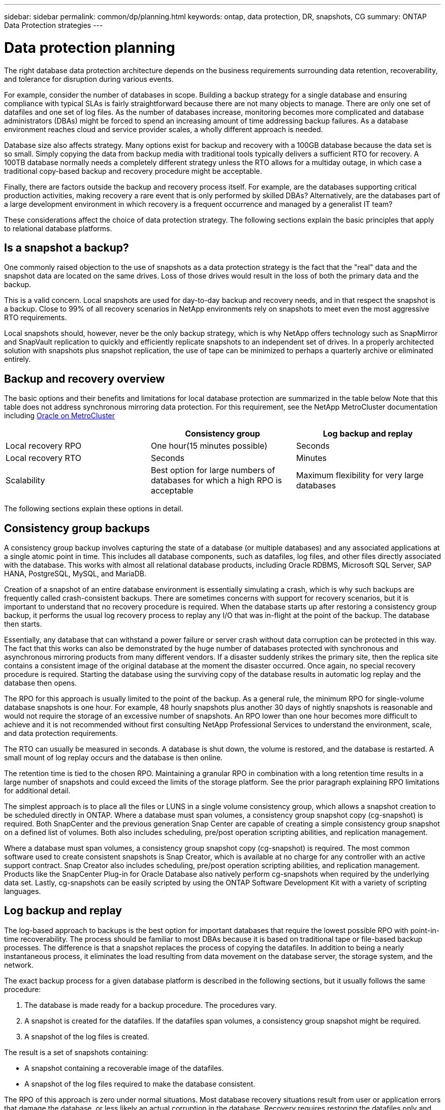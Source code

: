 ---
sidebar: sidebar
permalink: common/dp/planning.html
keywords: ontap, data protection, DR, snapshots, CG
summary: ONTAP Data Protection strategies
---

= Data protection planning
:hardbreaks:
:nofooter:
:icons: font
:linkattrs:
:imagesdir: ./../media/

[.lead]
The right database data protection architecture depends on the business requirements surrounding data retention, recoverability, and tolerance for disruption during various events.

For example, consider the number of databases in scope. Building a backup strategy for a single database and ensuring compliance with typical SLAs is fairly straightforward because there are not many objects to manage. There are only one set of datafiles and one set of log files. As the number of databases increase, monitoring becomes more complicated and database administrators (DBAs) might be forced to spend an increasing amount of time addressing backup failures. As a database environment reaches cloud and service provider scales, a wholly different approach is needed.

Database size also affects strategy. Many options exist for backup and recovery with a 100GB database because the data set is so small. Simply copying the data from backup media with traditional tools typically delivers a sufficient RTO for recovery. A 100TB database normally needs a completely different strategy unless the RTO allows for a multiday outage, in which case a traditional copy-based backup and recovery procedure might be acceptable.

Finally, there are factors outside the backup and recovery process itself. For example, are the databases supporting critical production activities, making recovery a rare event that is only performed by skilled DBAs? Alternatively, are the databases part of a large development environment in which recovery is a frequent occurrence and managed by a generalist IT team?

These considerations affect the choice of data protection strategy. The following sections explain the basic principles that apply to relational database platforms.

== Is a snapshot a backup?

One commonly raised objection to the use of snapshots as a data protection strategy is the fact that the "real" data and the snapshot data are located on the same drives. Loss of those drives would result in the loss of both the primary data and the backup.

This is a valid concern. Local snapshots are used for day-to-day backup and recovery needs, and in that respect the snapshot is a backup. Close to 99% of all recovery scenarios in NetApp environments rely on snapshots to meet even the most aggressive RTO requirements.

Local snapshots should, however, never be the only backup strategy, which is why NetApp offers technology such as SnapMirror and SnapVault replication to quickly and efficiently replicate snapshots to an independent set of drives. In a properly architected solution with snapshots plus snapshot replication, the use of tape can be minimized to perhaps a quarterly archive or eliminated entirely.

== Backup and recovery overview

The basic options and their benefits and limitations for local database protection are summarized in the table below Note that this table does not address synchronous mirroring data protection. For this requirement, see the NetApp MetroCluster documentation including link:../metrocluster/metrocluster_physical_architecture.html[Oracle on MetroCluster]

|===
| |Consistency group |Log backup and replay

|Local recovery RPO
|One hour(15 minutes possible)
|Seconds
|Local recovery RTO
|Seconds
|Minutes
|Scalability
|Best option for large numbers of databases for which a high RPO is acceptable
|Maximum flexibility for very large databases
|===

The following sections explain these options in detail.

== Consistency group backups

A consistency group backup involves capturing the state of a database (or multiple databases) and any associated applications at a single atomic point in time. This includes all database components, such as datafiles, log files, and other files directly associated with the database. This works with almost all relational database products, including Oracle RDBMS, Microsoft SQL Server, SAP HANA, PostgreSQL, MySQL, and MariaDB.

Creation of a snapshot of an entire database environment is essentially simulating a crash, which is why such backups are frequently called crash-consistent backups. There are sometimes concerns with support for recovery scenarios, but it is important to understand that no recovery procedure is required. When the database starts up after restoring a consistency group backup, it performs the usual log recovery process to replay any I/O that was in-flight at the point of the backup. The database then starts.

Essentially, any database that can withstand a power failure or server crash without data corruption can be protected in this way. The fact that this works can also be demonstrated by the huge number of databases protected with synchronous and asynchronous mirroring products from many different vendors. If a disaster suddenly strikes the primary site, then the replica site contains a consistent image of the original database at the moment the disaster occurred. Once again, no special recovery procedure is required. Starting the database using the surviving copy of the database results in automatic log replay and the database then opens.

The RPO for this approach is usually limited to the point of the backup. As a general rule, the minimum RPO for single-volume database snapshots is one hour. For example, 48 hourly snapshots plus another 30 days of nightly snapshots is reasonable and would not require the storage of an excessive number of snapshots. An RPO lower than one hour becomes more difficult to achieve and it is not recommended without first consulting NetApp Professional Services to understand the environment, scale, and data protection requirements.

The RTO can usually be measured in seconds. A database is shut down, the volume is restored, and the database is restarted. A small mount of log replay occurs and the database is then online.

The retention time is tied to the chosen RPO. Maintaining a granular RPO in combination with a long retention time results in a large number of snapshots and could exceed the limits of the storage platform. See the prior paragraph explaining RPO limitations for additional detail.

The simplest approach is to place all the files or LUNS in a single volume consistency group, which allows a snapshot creation to be scheduled directly in ONTAP. Where a database must span volumes, a consistency group snapshot copy (cg-snapshot) is required. Both SnapCenter and the previous generation Snap Center are capable of creating a simple consistency group snapshot on a defined list of volumes. Both also includes scheduling, pre/post operation scripting abilities, and replication management.

Where a database must span volumes, a consistency group snapshot copy (cg-snapshot) is required. The most common software used to create consistent snapshots is Snap Creator, which is available at no charge for any controller with an active support contract. Snap Creator also includes scheduling, pre/post operation scripting abilities, and replication management. Products like the SnapCenter Plug-in for Oracle Database also natively perform cg-snapshots when required by the underlying data set. Lastly, cg-snapshots can be easily scripted by using the ONTAP Software Development Kit with a variety of scripting languages.


== Log backup and replay

The log-based approach to backups is the best option for important databases that require the lowest possible RPO with point-in-time recoverability. The process should be familiar to most DBAs because it is based on traditional tape or file-based backup processes. The difference is that a snapshot replaces the process of copying the datafiles. In addition to being a nearly instantaneous process, it eliminates the load resulting from data movement on the database server, the storage system, and the network.

The exact backup process for a given database platform is described in the following sections, but it usually follows the same procedure:

. The database is made ready for a backup procedure. The procedures vary.
. A snapshot is created for the datafiles. If the datafiles span volumes, a consistency group snapshot might be required.
. A snapshot of the log files is created.

The result is a set of snapshots containing:

* A snapshot containing a recoverable image of the datafiles.
* A snapshot of the log files required to make the database consistent.

The RPO of this approach is zero under normal situations. Most database recovery situations result from user or application errors that damage the database, or less likely an actual corruption in the database. Recovery requires restoring the datafiles only and then using the log files that are still present on disk to bring the database to the desired point. This point is the current state for an RPO of zero.

If the log files are damaged as well, then an increased frequency of log file snapshots can minimize data loss. It is impossible to completely eliminate the possibility of data loss from a rogue administrator aggressively trying to delete files, but the damage can be minimized.

For example, if an `rm -rf /` deleted both the datafiles and the log files, then both snapshots need to be recovered. If the snapshot frequency of the log files was set at one hour, then the RPO in this near- disaster situation is one hour. It is difficult to match this level of data protection without a technology like snapshots that does not require a lot of data movement.

The RTO is effectively controlled by the frequency of the datafile snapshots. For example, if datafile snapshots were created every 24 hours, then then worst-case RTO scenario would be a failure 23 hours and 59 minutes after the previous snapshot. Nearly 24 hours of log files would have to be applied to the backup to fully recover the database. This could require anything from five minutes to 24 hours to complete, depending on the volume of logs generated and the particular relational database management system used. If the time required to replay data logs is unacceptable, the datafile snapshot frequency can be increased.

There are two aspects to the retention time because there are two independently controlled backups, the full database backup and the log file backups. In general, databases require point-in-time recoverability for a limited time, but point-of-the-backup recovery is broader. As a typical example, a database might be backed up nightly, with those nightly snapshots being retained for 90 days. In addition, log files might be retained for seven days. The result is a database with 90 days of retention time, but specific point-in-time recovery is only possible within the immediately prior seven-day window.

== Replication and disaster recovery architecture

The table below addresses remote data protection, for which data is replicated to a remote site for the purposes of secure offsite storage and disaster recovery. Note that these tables do not address synchronous mirroring data protection. For this requirement, see the NetApp MetroCluster documentation including link:../metrocluster/metrocluster_physical_architecture.html[Oracle on MetroCluster]

|===
| |Consistency group |Log replication |Database replication

|Disaster recovery RPO
|One hour
(15 minutes possible)
|Zero (SnapMirror Synchronous) to minutes (Async Snapmirror)
|Zero to minutes
|Disaster recovery RTO
|Seconds
|Minutes
|Seconds
|Scalability
|Best option for large numbers of databases for which a high RPO is acceptable
|Maximum flexibility for very large databases
|Good for small numbers of databases with low RPO, but scales poorly
|===

Consistency group replication is the process of replicating a consistency group backup. The consistency group must include all database components, including datafiles, log files, and other files directly associated with the database. It can also include application data.

The RPO is limited by the available network bandwidth and the total size of the databases being protected. After the initial baseline transfer is created, the updates are only based on the changed data, which typically is a low percentage of the total database size. As a general principle, updating a database once per hour is achievable. There are limitations based on the available bandwidth.

For example, a 10TB database with a 10% weekly change rate averages approximately 6GB per hour of total changes. With 10Gb of connectivity, this database requires approximately six minutes to transfer. The change rate varies with fluctuation in the database change rate, but overall a 15-minute update interval and thus a 15- minute RPO should be achievable. If there are 100 such databases, then 600 minutes is required to transfer the data. Therefore, an RPO of one-hour is not possible. Likewise, a replica of a single database 100TB in size with a 10% weekly change rate cannot be updated reliably in one hour.

Additional factors can affect replication, such as replication overhead and limitations on the number of concurrent replication operations. However, overall planning for a single-volume replication strategy can be based on available bandwidth, and a replication RPO of one hour is generally achievable. An RPO lower than one hour becomes more difficult to achieve and should only be performed after consulting NetApp Professional Services. In some cases, 15 minutes is feasible with very good site-to-site network connectivity. However, overall, when an RPO below one hour is required, the multi-volume log replay architecture yields better results.

The RTO with consistency group replication in a disaster recovery scenario is excellent, typically measured in seconds from a storage point of view. The most straightforward approach is to simply break the mirror, and the database is ready to be started. Database startup time is typically about 10 seconds, but very large databases with a lot of logged transactions could take a few minutes.

The more important factor in determining RTO is not the storage system but rather the application and the host operating system upon which it runs. For example, the replicated database data can be made available in a second or two, but this only represents the data. There must also be a correctly configured operating system with application binaries that is available to use the data.

In some cases, customers have prepared disaster recovery instances ahead of time with the storage prediscovered on operating systems. In these cases, activating the disaster recovery scenario can require nothing more than breaking a mirror and starting the database server. In other cases, the OS and associated applications might be mirrored alongside the database as an ESX virtual machine disk (VMDK). In these cases, the RPO is determined by how much a customer has invested in automation to boot that VMDK so that the database can be started.

The retention time is controlled in part by the snapshot limit. For example, volumes in ONTAP have a limit of 255 Snapshot copies. In some cases, customers have multiplexed replication to increase the limit. For example, if 500 days of backups are required, a source can be replicated to two volumes with updates occurring on alternate days. This requires an increase in the initial space required, but it still represents a much more efficient approach than a traditional backup system, which involves multiple full backups.

=== Single-volume consistency group

The simplest approach is to place all the files or LUNS in a single volume consistency group, which allows SnapMirror and SnapVault updates to be scheduled directly on the storage system. No external software is required.

=== Multi-volume consistency group

When a database must span volumes, a consistency group snapshot (cg-snapshot) is required. Once again, the most common software used to replicate consistent snapshots is Snap Creator Framework. Snap Creator also includes scheduling, pre/post operation scripting abilities, and replication management. Products like SnapCenter natively perform cg-snapshots when required by the underlying data set.

There is also one additional consideration on the use of multivolume, consistent snapshots for disaster recovery purposes. When performing an update of multiple volumes, it is possible that a disaster could occur while a transfer is still in progress. The result would be a set of volumes that are not consistent with one another. If this happened, some of the volumes must be restored to an earlier snapshot state to deliver a database image that is crash-consistent and ready for use.

=== Log replication

The log replication approach is the best option for important databases that require the lowest possible RPO with point-in-time recoverability. It is also more bandwidth-efficient because only the log files need to be replicated at a short interval to preserve the low RPO. The process is essentially a backup procedure in which the datafiles are separated from the log files. The datafiles and the log files are then replicated on different schedules.

The basic process is the same as performing a local backup:

. The database is made ready for a backup procedure. The procedures vary.
. A snapshot is created for the datafiles. If the datafiles span volumes, a consistent group snapshot might be required.
. A snapshot of the log files is created.

The following snapshots types are created:

* A snapshot containing a recoverable image of the datafiles.
* A snapshot of the log files required to make the database consistent.

The replication schedule is then set independently and controls the RPO and RTO:

* The RPO is controlled by the frequency of log file updates.
* The RTO is controlled by the frequency of datafile updates.

For example, consider a 100TB database with an RPO of 15 minutes and RTO of one hour. A typical configuration updates the datafile replica once per day and updates the log file replica every 15 minutes. In the event of a disaster, the mirrors are broken and all available logs are replayed. The worst-case scenario is a disaster 23 hours and 59 minutes after the previous datafile update. There would be 23 hours and 45 minutes of logs to be replayed, and 15 minutes of unreplicated log data would be lost.

The RPO of this approach is generally limited by available bandwidth. An RPO of one hour is almost always achievable, even with extremely large databases, and 15 minutes is feasible with a good network infrastructure. Replication at intervals below 15 minutes is possible, but tends to be less reliable because of normal fluctuation of database log generation. It might be possible to replicate every 5 minutes much of the time, but there are times when the volume of log data written in between updates cannot be moved in just 5 minutes. f an RPO=0 is required, SnapMirror Synchronous can be used for log data.

The RTO is effectively controlled by the frequency of the datafile updates. For example, if datafile snapshots are updated every 24 hours, then then worst-case RTO scenario would be a failure 23 hours and 59 minutes after the previous backup. Nearly 24 hours of log files would have to be applied to the backup to fully recover the database. This could require anything from 5 minutes to 24 hours to complete, depending on the volume of logs generated and the relational database management system used. If the time required to replay data logs is unacceptable, the datafile could be decreased from 24 hours to 12 hours.

There are two aspects to the retention time because there are two independently controlled backups, the full database backup and the log file backups. In general, databases require point-in-time recoverability for a limited time, but point-of-the-backup recovery is broader. As a typical example, a database might be backed up nightly, with those nightly backups being retained for 90 days. In addition, log files might be retained for seven days. The result is a database with 90 days of retention time, but specific point-in-time recovery is only possible within the prior seven-day window.

== Disaster recovery: activation

=== NFS

The process of activating the disaster recovery copy depends on the type of storage. With NFS, the file systems can be premounted on the disaster recovery server. They are in a read-only state and become read-write when the mirror is broken. This delivers an extremely low RPO, and the overall disaster recovery process is more reliable because there are fewer parts to manage.

=== SAN

Activating SAN configurations in the event of disaster recovery become more complicated. The simplest option is generally to temporarily break the mirrors and mount the SAN resources, including steps such as discovering LVM configuration (including application-specific features such as Oracle Automatic Storage Management [ASM]), and adding entries to /etc/fstab.

The result is that the LUNs device paths, volume groups names, and other device paths are known to the target server. Those resources can then be shut down, and afterward the mirrors can be restored. The result is a server that is in a state that can rapidly bring the database storage online. The steps to activate volumes groups, mount file systems, or ASM instances are easily automated in the same script that starts the database itself.

Care must be taken to make sure that the disaster recovery environment is up to date. For example, new LUNs are likely to be added to the source server, which means the new LUNs must be prediscovered on the destination to make sure that the disaster recovery plan works as expected.
